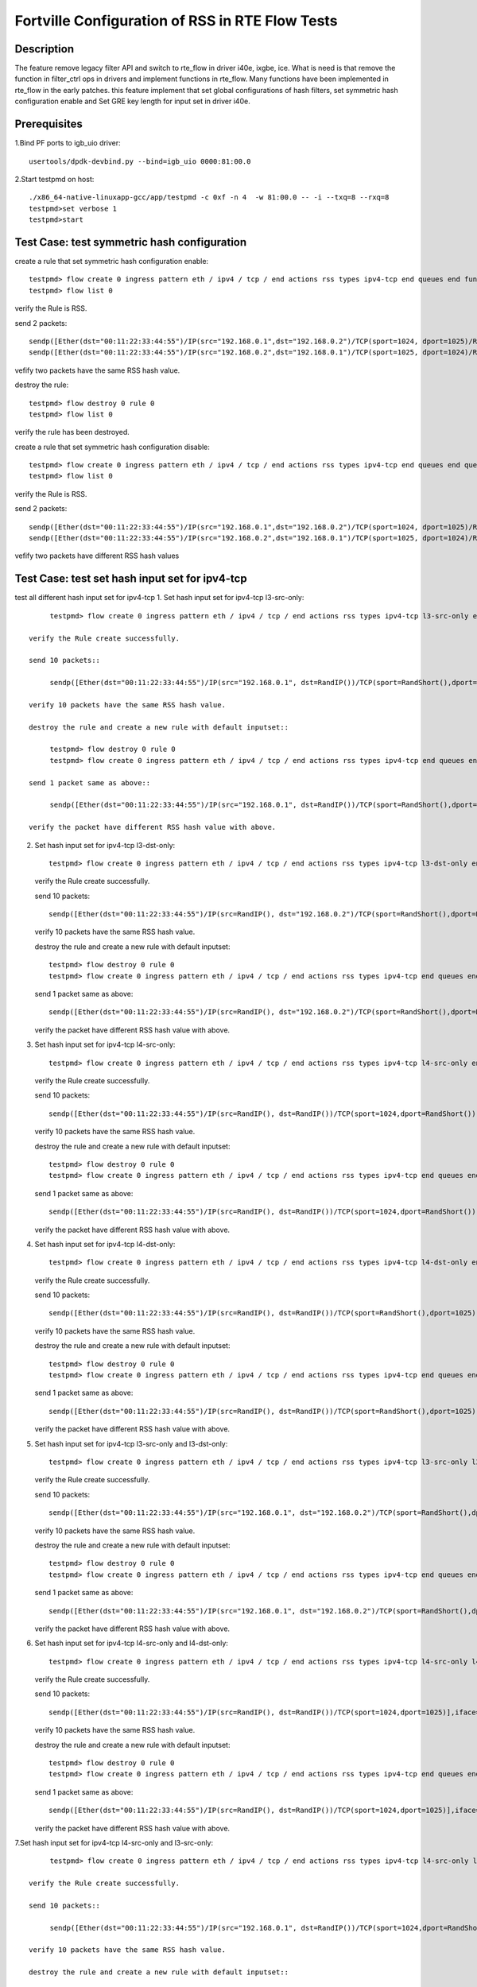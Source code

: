 .. Copyright (c) <2019>, Intel Corporation
   All rights reserved.

   Redistribution and use in source and binary forms, with or without
   modification, are permitted provided that the following conditions
   are met:

   - Redistributions of source code must retain the above copyright
     notice, this list of conditions and the following disclaimer.

   - Redistributions in binary form must reproduce the above copyright
     notice, this list of conditions and the following disclaimer in
     the documentation and/or other materials provided with the
     distribution.

   - Neither the name of Intel Corporation nor the names of its
     contributors may be used to endorse or promote products derived
     from this software without specific prior written permission.

   THIS SOFTWARE IS PROVIDED BY THE COPYRIGHT HOLDERS AND CONTRIBUTORS
   "AS IS" AND ANY EXPRESS OR IMPLIED WARRANTIES, INCLUDING, BUT NOT
   LIMITED TO, THE IMPLIED WARRANTIES OF MERCHANTABILITY AND FITNESS
   FOR A PARTICULAR PURPOSE ARE DISCLAIMED. IN NO EVENT SHALL THE
   COPYRIGHT OWNER OR CONTRIBUTORS BE LIABLE FOR ANY DIRECT, INDIRECT,
   INCIDENTAL, SPECIAL, EXEMPLARY, OR CONSEQUENTIAL DAMAGES
   (INCLUDING, BUT NOT LIMITED TO, PROCUREMENT OF SUBSTITUTE GOODS OR
   SERVICES; LOSS OF USE, DATA, OR PROFITS; OR BUSINESS INTERRUPTION)
   HOWEVER CAUSED AND ON ANY THEORY OF LIABILITY, WHETHER IN CONTRACT,
   STRICT LIABILITY, OR TORT (INCLUDING NEGLIGENCE OR OTHERWISE)
   ARISING IN ANY WAY OUT OF THE USE OF THIS SOFTWARE, EVEN IF ADVISED
   OF THE POSSIBILITY OF SUCH DAMAGE.


====================================================
Fortville Configuration of RSS in RTE Flow Tests
====================================================

Description
===========

The feature remove legacy filter API and switch to rte_flow in driver i40e,
ixgbe, ice. What is need is that remove the function in filter_ctrl ops in
drivers and implement functions in rte_flow. Many functions have been
implemented in rte_flow in the early patches. this feature implement that
set global configurations of hash filters, set symmetric hash configuration
enable and Set GRE key length for input set in driver i40e. 

Prerequisites
=============

1.Bind PF ports to igb_uio driver::

    usertools/dpdk-devbind.py --bind=igb_uio 0000:81:00.0

2.Start testpmd on host::

    ./x86_64-native-linuxapp-gcc/app/testpmd -c 0xf -n 4  -w 81:00.0 -- -i --txq=8 --rxq=8
    testpmd>set verbose 1
    testpmd>start

Test Case: test symmetric hash configuration
============================================

create a rule that set symmetric hash configuration enable::

    testpmd> flow create 0 ingress pattern eth / ipv4 / tcp / end actions rss types ipv4-tcp end queues end func symmetric_toeplitz queues end / end
    testpmd> flow list 0

verify the Rule is RSS.

send 2 packets::

    sendp([Ether(dst="00:11:22:33:44:55")/IP(src="192.168.0.1",dst="192.168.0.2")/TCP(sport=1024, dport=1025)/Raw(load='X'*1000)],iface='ens802f3')
    sendp([Ether(dst="00:11:22:33:44:55")/IP(src="192.168.0.2",dst="192.168.0.1")/TCP(sport=1025, dport=1024)/Raw(load='X'*1000)],iface='ens802f3')

vefify two packets have the same RSS hash value.

destroy the rule::

    testpmd> flow destroy 0 rule 0
    testpmd> flow list 0

verify the rule has been destroyed.

create a rule that set symmetric hash configuration disable::

    testpmd> flow create 0 ingress pattern eth / ipv4 / tcp / end actions rss types ipv4-tcp end queues end queues end / end
    testpmd> flow list 0

verify the Rule is RSS.

send 2 packets::

    sendp([Ether(dst="00:11:22:33:44:55")/IP(src="192.168.0.1",dst="192.168.0.2")/TCP(sport=1024, dport=1025)/Raw(load='X'*1000)],iface='ens802f3')
    sendp([Ether(dst="00:11:22:33:44:55")/IP(src="192.168.0.2",dst="192.168.0.1")/TCP(sport=1025, dport=1024)/Raw(load='X'*1000)],iface='ens802f3')

vefify two packets have different RSS hash values

Test Case: test set hash input set for ipv4-tcp
===============================================

test all different hash input set for ipv4-tcp
1. Set hash input set for ipv4-tcp l3-src-only::

        testpmd> flow create 0 ingress pattern eth / ipv4 / tcp / end actions rss types ipv4-tcp l3-src-only end queues end / end

   verify the Rule create successfully.

   send 10 packets::

        sendp([Ether(dst="00:11:22:33:44:55")/IP(src="192.168.0.1", dst=RandIP())/TCP(sport=RandShort(),dport=RandShort())],iface='ens802f3',count=10)

   verify 10 packets have the same RSS hash value.

   destroy the rule and create a new rule with default inputset::

        testpmd> flow destroy 0 rule 0
        testpmd> flow create 0 ingress pattern eth / ipv4 / tcp / end actions rss types ipv4-tcp end queues end / end

   send 1 packet same as above::

        sendp([Ether(dst="00:11:22:33:44:55")/IP(src="192.168.0.1", dst=RandIP())/TCP(sport=RandShort(),dport=RandShort())],iface='ens802f3')

   verify the packet have different RSS hash value with above.

2. Set hash input set for ipv4-tcp l3-dst-only::

        testpmd> flow create 0 ingress pattern eth / ipv4 / tcp / end actions rss types ipv4-tcp l3-dst-only end queues end / end

   verify the Rule create successfully.

   send 10 packets::

        sendp([Ether(dst="00:11:22:33:44:55")/IP(src=RandIP(), dst="192.168.0.2")/TCP(sport=RandShort(),dport=RandShort())],iface='ens802f3',count=10)

   verify 10 packets have the same RSS hash value.

   destroy the rule and create a new rule with default inputset::

        testpmd> flow destroy 0 rule 0
        testpmd> flow create 0 ingress pattern eth / ipv4 / tcp / end actions rss types ipv4-tcp end queues end / end

   send 1 packet same as above::

        sendp([Ether(dst="00:11:22:33:44:55")/IP(src=RandIP(), dst="192.168.0.2")/TCP(sport=RandShort(),dport=RandShort())],iface='ens802f3')

   verify the packet have different RSS hash value with above.

3. Set hash input set for ipv4-tcp l4-src-only::

        testpmd> flow create 0 ingress pattern eth / ipv4 / tcp / end actions rss types ipv4-tcp l4-src-only end queues end / end

   verify the Rule create successfully.

   send 10 packets::

        sendp([Ether(dst="00:11:22:33:44:55")/IP(src=RandIP(), dst=RandIP())/TCP(sport=1024,dport=RandShort())],iface='ens802f3',count=10)

   verify 10 packets have the same RSS hash value.

   destroy the rule and create a new rule with default inputset::

        testpmd> flow destroy 0 rule 0
        testpmd> flow create 0 ingress pattern eth / ipv4 / tcp / end actions rss types ipv4-tcp end queues end / end

   send 1 packet same as above::

        sendp([Ether(dst="00:11:22:33:44:55")/IP(src=RandIP(), dst=RandIP())/TCP(sport=1024,dport=RandShort())],iface='ens802f3')

   verify the packet have different RSS hash value with above.

4. Set hash input set for ipv4-tcp l4-dst-only::

        testpmd> flow create 0 ingress pattern eth / ipv4 / tcp / end actions rss types ipv4-tcp l4-dst-only end queues end / end

   verify the Rule create successfully.

   send 10 packets::

        sendp([Ether(dst="00:11:22:33:44:55")/IP(src=RandIP(), dst=RandIP())/TCP(sport=RandShort(),dport=1025)],iface='ens802f3',count=10)

   verify 10 packets have the same RSS hash value.

   destroy the rule and create a new rule with default inputset::

        testpmd> flow destroy 0 rule 0
        testpmd> flow create 0 ingress pattern eth / ipv4 / tcp / end actions rss types ipv4-tcp end queues end / end

   send 1 packet same as above::

        sendp([Ether(dst="00:11:22:33:44:55")/IP(src=RandIP(), dst=RandIP())/TCP(sport=RandShort(),dport=1025)],iface='ens802f3')

   verify the packet have different RSS hash value with above.

5. Set hash input set for ipv4-tcp l3-src-only and l3-dst-only::

        testpmd> flow create 0 ingress pattern eth / ipv4 / tcp / end actions rss types ipv4-tcp l3-src-only l3-dst-only end queues end / end

   verify the Rule create successfully.

   send 10 packets::

        sendp([Ether(dst="00:11:22:33:44:55")/IP(src="192.168.0.1", dst="192.168.0.2")/TCP(sport=RandShort(),dport=RandShort())],iface='ens802f3',count=10)

   verify 10 packets have the same RSS hash value.

   destroy the rule and create a new rule with default inputset::

        testpmd> flow destroy 0 rule 0
        testpmd> flow create 0 ingress pattern eth / ipv4 / tcp / end actions rss types ipv4-tcp end queues end / end

   send 1 packet same as above::

        sendp([Ether(dst="00:11:22:33:44:55")/IP(src="192.168.0.1", dst="192.168.0.2")/TCP(sport=RandShort(),dport=RandShort())],iface='ens802f3')

   verify the packet have different RSS hash value with above.

6. Set hash input set for ipv4-tcp l4-src-only and l4-dst-only::

        testpmd> flow create 0 ingress pattern eth / ipv4 / tcp / end actions rss types ipv4-tcp l4-src-only l4-dst-only end queues end / end

   verify the Rule create successfully.

   send 10 packets::

        sendp([Ether(dst="00:11:22:33:44:55")/IP(src=RandIP(), dst=RandIP())/TCP(sport=1024,dport=1025)],iface='ens802f3',count=10)

   verify 10 packets have the same RSS hash value.
   
   destroy the rule and create a new rule with default inputset::

        testpmd> flow destroy 0 rule 0
        testpmd> flow create 0 ingress pattern eth / ipv4 / tcp / end actions rss types ipv4-tcp end queues end / end

   send 1 packet same as above::

        sendp([Ether(dst="00:11:22:33:44:55")/IP(src=RandIP(), dst=RandIP())/TCP(sport=1024,dport=1025)],iface='ens802f3')

   verify the packet have different RSS hash value with above.

7.Set hash input set for ipv4-tcp l4-src-only and l3-src-only::

        testpmd> flow create 0 ingress pattern eth / ipv4 / tcp / end actions rss types ipv4-tcp l4-src-only l3-src-only end queues end / end

   verify the Rule create successfully.

   send 10 packets::

        sendp([Ether(dst="00:11:22:33:44:55")/IP(src="192.168.0.1", dst=RandIP())/TCP(sport=1024,dport=RandShort())],iface='ens802f3',count=10)

   verify 10 packets have the same RSS hash value.

   destroy the rule and create a new rule with default inputset::

        testpmd> flow destroy 0 rule 0
        testpmd> flow create 0 ingress pattern eth / ipv4 / tcp / end actions rss types ipv4-tcp end queues end / end

   send 1 packet same as above::

        sendp([Ether(dst="00:11:22:33:44:55")/IP(src="192.168.0.1", dst=RandIP())/TCP(sport=1024,dport=RandShort())],iface='ens802f3')

   verify the packet have different RSS hash value with above.

8. Set hash input set for ipv4-tcp l4-dst-only and l3-dst-only::

        testpmd> flow create 0 ingress pattern eth / ipv4 / tcp / end actions rss types ipv4-tcp l4-dst-only l3-dst-only end queues end / end

   verify the Rule create successfully.

   send 10 packets::

        sendp([Ether(dst="00:11:22:33:44:55")/IP(src=RandIP(), dst="192.168.0.2")/TCP(sport=RandShort(),dport=1025)],iface='ens802f3',count=10)

   verify 10 packets have the same RSS hash value.

   destroy the rule and create a new rule with default inputset::

        testpmd> flow destroy 0 rule 0
        testpmd> flow create 0 ingress pattern eth / ipv4 / tcp / end actions rss types ipv4-tcp end queues end / end

   send 1 packet same as above::

        sendp([Ether(dst="00:11:22:33:44:55")/IP(src=RandIP(), dst="192.168.0.2")/TCP(sport=RandShort(),dport=1025)],iface='ens802f3')

   verify the packet have different RSS hash value with above.

9. Set hash input set for ipv4-tcp l4-src-only and l3-dst-only::

        testpmd> flow create 0 ingress pattern eth / ipv4 / tcp / end actions rss types ipv4-tcp l4-src-only l3-dst-only end queues end / end

   verify the Rule create successfully.

   send 10 packets::

        sendp([Ether(dst="00:11:22:33:44:55")/IP(src=RandIP(), dst="192.168.0.2")/TCP(sport=1024,dport=RandShort())],iface='ens802f3',count=10)

   verify 10 packets have the same RSS hash value.

   destroy the rule and create a new rule with default inputset::

        testpmd> flow destroy 0 rule 0
        testpmd> flow create 0 ingress pattern eth / ipv4 / tcp / end actions rss types ipv4-tcp end queues end / end

   send 1 packet same as above::

        sendp([Ether(dst="00:11:22:33:44:55")/IP(src=RandIP(), dst="192.168.0.2")/TCP(sport=1024,dport=RandShort())],iface='ens802f3')

   verify the packet have different RSS hash value with above.

10. Set hash input set for ipv4-tcp l4-dst-only and l3-src-only::

        testpmd> flow create 0 ingress pattern eth / ipv4 / tcp / end actions rss types ipv4-tcp l4-dst-only l3-src-only end queues end / end

   verify the Rule create successfully.

   send 10 packets::

        sendp([Ether(dst="00:11:22:33:44:55")/IP(src="192.168.0.1", dst=RandIP())/TCP(sport=RandShort(),dport=1025)],iface='ens802f3',count=10)

   verify 10 packets have the same RSS hash value.

   destroy the rule and create a new rule with default inputset::

        testpmd> flow destroy 0 rule 0
        testpmd> flow create 0 ingress pattern eth / ipv4 / tcp / end actions rss types ipv4-tcp end queues end / end

   send 1 packet same as above::

        sendp([Ether(dst="00:11:22:33:44:55")/IP(src="192.168.0.1", dst=RandIP())/TCP(sport=RandShort(),dport=1025)],iface='ens802f3')

   verify the packet have different RSS hash value with above.

11. Set hash input set for ipv4-tcp l4-src-only, l4-dst-only and l3-dst-only::

        testpmd> flow create 0 ingress pattern eth / ipv4 / tcp / end actions rss types ipv4-tcp l4-src-only l4-dst-only l3-dst-only end queues end / end

   verify the Rule create successfully.

   send 10 packets::

        sendp([Ether(dst="00:11:22:33:44:55")/IP(src=RandIP(), dst="192.168.0.2")/TCP(sport=1024,dport=1025)],iface='ens802f3',count=10)

   verify 10 packets have the same RSS hash value.

   destroy the rule and create a new rule with default inputset::

        testpmd> flow destroy 0 rule 0
        testpmd> flow create 0 ingress pattern eth / ipv4 / tcp / end actions rss types ipv4-tcp end queues end / end

   send 1 packet same as above::

        sendp([Ether(dst="00:11:22:33:44:55")/IP(src=RandIP(), dst="192.168.0.2")/TCP(sport=1024,dport=1025)],iface='ens802f3')

   verify the packet have different RSS hash value with above.

12. Set hash input set for ipv4-tcp l4-src-only, l4-dst-only and l3-src-only::

        testpmd> flow create 0 ingress pattern eth / ipv4 / tcp / end actions rss types ipv4-tcp l4-src-only l4-dst-only l3-src-only end queues end / end

   verify the Rule create successfully.

   send 10 packets::

        sendp([Ether(dst="00:11:22:33:44:55")/IP(src="192.168.0.1", dst=RandIP())/TCP(sport=1024,dport=1025)],iface='ens802f3',count=10)

   verify 10 packets have the same RSS hash value.

   destroy the rule and create a new rule with default inputset::

        testpmd> flow destroy 0 rule 0
        testpmd> flow create 0 ingress pattern eth / ipv4 / tcp / end actions rss types ipv4-tcp end queues end / end

   send 1 packet same as above::

        sendp([Ether(dst="00:11:22:33:44:55")/IP(src="192.168.0.1", dst=RandIP())/TCP(sport=1024,dport=1025)],iface='ens802f3')

   verify the packet have different RSS hash value with above.

13. Set hash input set for ipv4-tcp l4-dst-only, l3-dst-only and l3-src-only::

        testpmd> flow create 0 ingress pattern eth / ipv4 / tcp / end actions rss types ipv4-tcp l4-dst-only l3-dst-only l3-src-only end queues end / end

   verify the Rule create successfully.

   send 10 packets::

        sendp([Ether(dst="00:11:22:33:44:55")/IP(src="192.168.0.1", dst="192.168.0.2")/TCP(sport=RandShort(),dport=1025)],iface='ens802f3',count=10)

   verify 10 packets have the same RSS hash value.

   destroy the rule and create a new rule with default inputset::

        testpmd> flow destroy 0 rule 0
        testpmd> flow create 0 ingress pattern eth / ipv4 / tcp / end actions rss types ipv4-tcp end queues end / end

   send 1 packet same as above::

        sendp([Ether(dst="00:11:22:33:44:55")/IP(src="192.168.0.1", dst="192.168.0.2")/TCP(sport=RandShort(),dport=1025)],iface='ens802f3')

   verify the packet have different RSS hash value with above.

14. Set hash input set for ipv4-tcp l4-src-only,  l3-src-only and l3-dst-only::

        testpmd> flow create 0 ingress pattern eth / ipv4 / tcp / end actions rss types ipv4-tcp l4-src-only l3-dst-only l3-src-only end queues end / end

   verify the Rule create successfully.

   send 10 packets::

        sendp([Ether(dst="00:11:22:33:44:55")/IP(src="192.168.0.1", dst="192.168.0.2")/TCP(sport=1024,RandShort())],iface='ens802f3',count=10)

   verify 10 packets have the same RSS hash value.

   destroy the rule and create a new rule with default inputset::

        testpmd> flow destroy 0 rule 0
        testpmd> flow create 0 ingress pattern eth / ipv4 / tcp / end actions rss types ipv4-tcp end queues end / end

   send 1 packet same as above::

        sendp([Ether(dst="00:11:22:33:44:55")/IP(src="192.168.0.1", dst="192.168.0.2")/TCP(sport=1024,RandShort())],iface='ens802f3')

   verify the packet have different RSS hash value with above.

15. Set hash input set for ipv4-tcp l4-src-only, l4-dst-only, l3-src-only and l3-dst-only::

        testpmd> flow create 0 ingress pattern eth / ipv4 / tcp / end actions rss types ipv4-tcp l4-src-only l4-dst-only l3-src-only l3-dst-only end queues end / end

   verify the Rule create successfully.

   send 1 packets::

        sendp([Ether(dst="00:11:22:33:44:55")/IP(src="192.168.0.1", dst="192.168.0.2")/TCP(sport=1024,dport=1025)],iface='ens802f3')

   verify the RSS hash value valid.

   destroy the rule and create a new rule with default inputset::

        testpmd> flow destroy 0 rule 0
        testpmd> flow create 0 ingress pattern eth / ipv4 / tcp / end actions rss types ipv4-tcp end queues end / end

   send 1 packet same as above::

        sendp([Ether(dst="00:11:22:33:44:55")/IP(src="192.168.0.1", dst="192.168.0.2")/TCP(sport=1024,dport=1025)],iface='ens802f3')

   verify the packet have same RSS hash value as above.

Test Case: test set hash input set for ipv4-udp
================================================

test all different hash input set for ipv4-udp
the same steps as step 1-15 for ipv4-tcp, just replace tcp with udp.

Test Case: test set hash input set for ipv4-sctp
================================================

test all different hash input set for ipv4-sctp
the same steps as step 1-15 for ipv4-tcp, just replace tcp with sctp.

Test Case: test set hash input set for ipv6-tcp
================================================

test all different hash input set for ipv6-tcp
the same steps as step 1-15 for ipv4-tcp, just replace ipv4 with ipv6.

Test Case: test set hash input set for ipv6-udp
================================================

test all different hash input set for ipv6-udp
the same steps as step 1-15 for ipv4-tcp, just replace ipv4-tcp with ipv6-udp.

Test Case: test set hash input set for ipv6-sctp
================================================

test all different hash input set for ipv6-sctp
the same steps as step 1-15 for ipv4-tcp, just replace ipv4-tcp with ipv6-sctp.

Test Case: test set hash input set for ipv4-other
=================================================

test all different hash input set for ipv4-other
1. Set hash input set for ipv4-other l3-src-only::

        testpmd> flow create 0 ingress pattern eth / ipv4 / end actions rss types ipv4-other l3-src-only end queues end / end

   verify the Rule create successfully.

   send 10 packets::

        sendp([Ether(dst="00:11:22:33:44:55")/IP(src="192.168.0.1", dst=RandIP())/GRE(key_present=1,proto=2048,key=67108863)/IP()],iface='ens802f3',count=10)

   verify 10 packets have the same RSS hash value.

   destroy the rule and create a new rule with default inputset::

        testpmd> flow destroy 0 rule 0
        testpmd> flow create 0 ingress pattern eth / ipv4 / end actions rss types ipv4-other end queues end / end

   send 1 packet same as above::

        sendp([Ether(dst="00:11:22:33:44:55")/IP(src="192.168.0.1", dst=RandIP())/GRE(key_present=1,proto=2048,key=67108863)/IP()],iface='ens802f3')

   verify the packet have different RSS hash value with above.

2. Set hash input set for ipv4-other l3-dst-only::

        testpmd> flow create 0 ingress pattern eth / ipv4 / end actions rss types ipv4-other l3-dst-only end queues end / end

   verify the Rule create successfully.

   send 10 packets::

        sendp([Ether(dst="00:11:22:33:44:55")/IP(src=RandIP(), dst="192.168.0.2")/GRE(key_present=1,proto=2048,key=67108863)/IP()],iface='ens802f3',count=10)

   verify 10 packets have the same RSS hash value.

   destroy the rule and create a new rule with default inputset::

        testpmd> flow destroy 0 rule 0
        testpmd> flow create 0 ingress pattern eth / ipv4 / end actions rss types ipv4-other end queues end / end

   send 1 packet same as above::

        sendp([Ether(dst="00:11:22:33:44:55")/IP(src=RandIP(), dst="192.168.0.2")/GRE(key_present=1,proto=2048,key=67108863)/IP()],iface='ens802f3')

   verify the packet have different RSS hash value with above.

3. Set hash input set for ipv4-other l3-src-only and l3-dst-only::

        testpmd> flow create 0 ingress pattern eth / ipv4 / end actions rss types ipv4-other l3-src-only l3-dst-only end queues end / end

   verify the Rule create successfully.

   send 1 packets::

        sendp([Ether(dst="00:11:22:33:44:55")/IP(src="192.168.0.1", dst="192.168.0.2")/GRE(key_present=1,proto=2048,key=67108863)/IP()],iface='ens802f3')

   verify the RSS hash value valid.

   destroy the rule and create a new rule with default inputset::

        testpmd> flow destroy 0 rule 0
        testpmd> flow create 0 ingress pattern eth / ipv4 / end actions rss types ipv4-other end queues end / end

   send 1 packet same as above::

        sendp([Ether(dst="00:11:22:33:44:55")/IP(src="192.168.0.1", dst="192.168.0.2")/GRE(key_present=1,proto=2048,key=67108863)/IP()],iface='ens802f3')

   verify the packet have same RSS hash value as above.

Test Case: test set hash input set for ipv6-other
=================================================

test all different hash input set for ipv6-other
the same steps as step 1-3 for ipv4-other, just replace ipv4 with ipv6.

Test Case: test flow validate
=============================

1. validate the rule::

        testpmd> flow validate 0 ingress pattern eth / ipv4 / tcp / end actions rss types ipv4-tcp l3-dst-only end queues end / end
        testpmd> flow validate 0 ingress pattern end actions rss types end queues 0 1 end / end

   verify the rule validate successfully.

2. validate the rule::

         flow validate 0 ingress pattern eth / ipv4 / tcp / end actions rss types ipv4-tcp l3-dst-only end queues 0 1 end / end

   verify the rule validate failed.

Test Case: test query RSS rule
==============================

create different RSS rules::

    testpmd> flow create 0 ingress pattern eth / ipv4 / tcp / end actions rss types ipv4-tcp end queues end / end
    testpmd> flow create 0 ingress pattern eth / ipv4 / udp / end actions rss types ipv4-udp l3-src-only end queues end func symmetric_toeplitz / end
    testpmd> flow create 0 ingress pattern end actions rss types end queues end func simple_xor / end
    testpmd> flow create 0 ingress pattern end actions rss types end queues 1 2 end / end
    testpmd> flow list 0

verify the Rules create successfully.

query::

    testpmd> flow query 0 0 rss
    testpmd> flow query 0 1 rss
    testpmd> flow query 0 2 rss
    testpmd> flow query 0 3 rss

verify the function, type and queues information correct.

delete all the rss rules::

    testpmd> flow flush 0

query::

    testpmd> flow query 0 0 rss

verify the testpmd report none rss rule exist.
